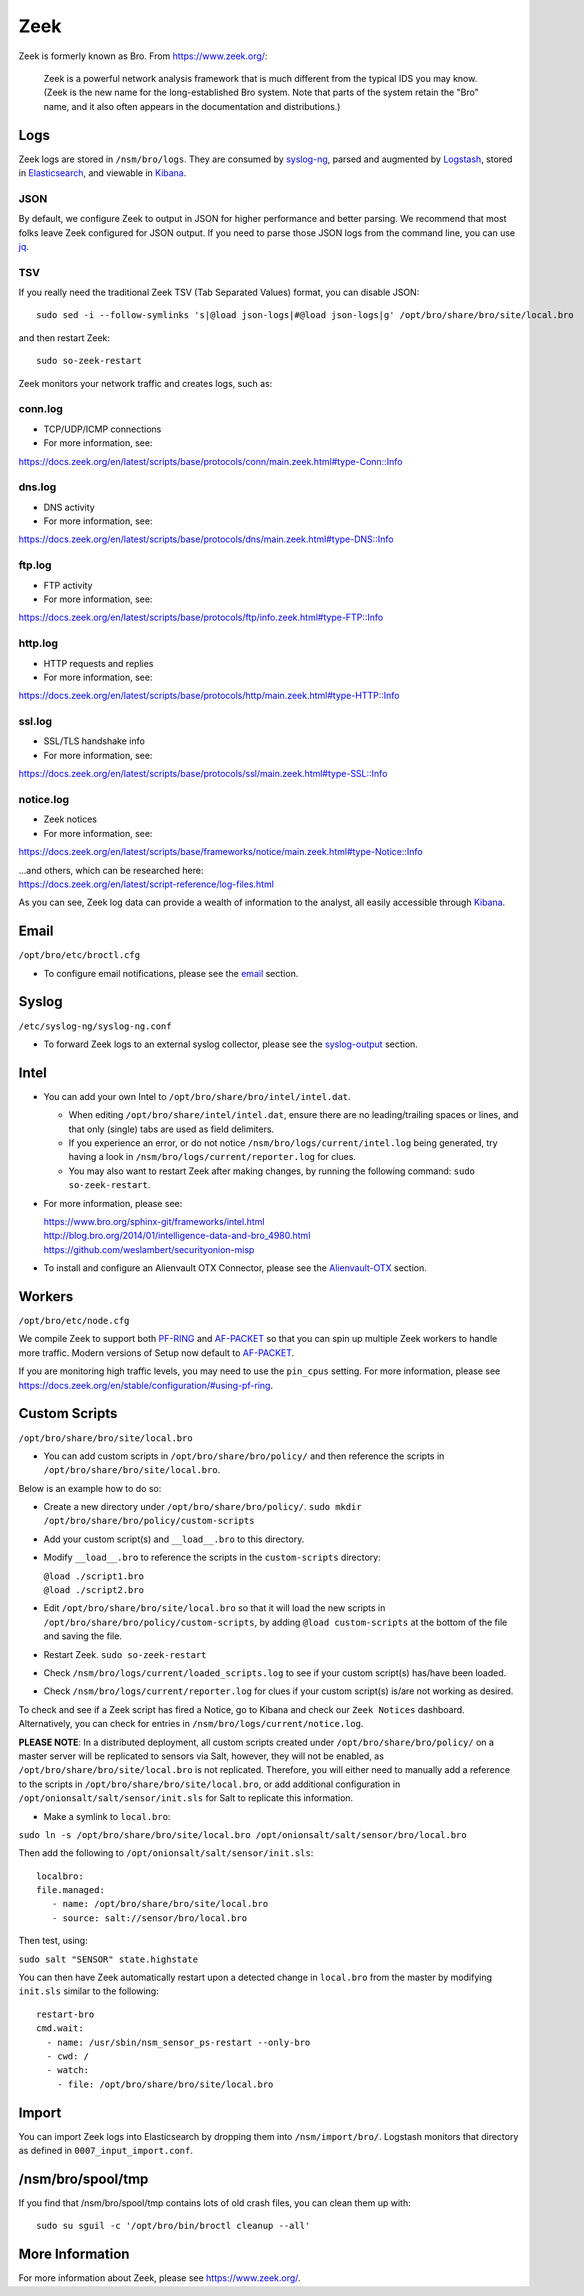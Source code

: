 Zeek
====

Zeek is formerly known as Bro.  From https://www.zeek.org/:

    Zeek is a powerful network analysis framework that is much different from the typical IDS you may know. (Zeek is the new name for the long-established Bro system. Note that parts of the system retain the "Bro" name, and it also often appears in the documentation and distributions.)

Logs
----

Zeek logs are stored in ``/nsm/bro/logs``. They are consumed by `syslog-ng <syslog>`__, parsed and augmented by `Logstash <Logstash>`__, stored in `Elasticsearch <Elasticsearch>`__, and viewable in `Kibana <Kibana>`__.

JSON
~~~~
By default, we configure Zeek to output in JSON for higher performance and better parsing. We recommend that most folks leave Zeek configured for JSON output.  If you need to parse those JSON logs from the command line, you can use `<jq>`_.

TSV
~~~

If you really need the traditional Zeek TSV (Tab Separated Values) format, you can disable JSON:

::

    sudo sed -i --follow-symlinks 's|@load json-logs|#@load json-logs|g' /opt/bro/share/bro/site/local.bro

and then restart Zeek:

::

    sudo so-zeek-restart

Zeek monitors your network traffic and creates logs, such as:

conn.log
~~~~~~~~

-  TCP/UDP/ICMP connections

-  For more information, see:

https://docs.zeek.org/en/latest/scripts/base/protocols/conn/main.zeek.html#type-Conn::Info

dns.log
~~~~~~~

-  DNS activity

-  For more information, see:

https://docs.zeek.org/en/latest/scripts/base/protocols/dns/main.zeek.html#type-DNS::Info

ftp.log
~~~~~~~

-  FTP activity

-  For more information, see:

https://docs.zeek.org/en/latest/scripts/base/protocols/ftp/info.zeek.html#type-FTP::Info

http.log
~~~~~~~~

-  HTTP requests and replies

-  For more information, see:

https://docs.zeek.org/en/latest/scripts/base/protocols/http/main.zeek.html#type-HTTP::Info

ssl.log
~~~~~~~

-  SSL/TLS handshake info

-  For more information, see:

https://docs.zeek.org/en/latest/scripts/base/protocols/ssl/main.zeek.html#type-SSL::Info

notice.log
~~~~~~~~~~

-  Zeek notices

-  For more information, see:

https://docs.zeek.org/en/latest/scripts/base/frameworks/notice/main.zeek.html#type-Notice::Info

| ...and others, which can be researched here:
| https://docs.zeek.org/en/latest/script-reference/log-files.html

As you can see, Zeek log data can provide a wealth of information to the analyst, all easily accessible through `Kibana <Kibana>`__.

Email
-----

``/opt/bro/etc/broctl.cfg``

-  To configure email notifications, please see the `email <email#zeek>`__ section.

Syslog
------

``/etc/syslog-ng/syslog-ng.conf``

-  To forward Zeek logs to an external syslog collector, please see the `<syslog-output>`__ section.

Intel
-----

-  You can add your own Intel to ``/opt/bro/share/bro/intel/intel.dat``.

   -  When editing ``/opt/bro/share/intel/intel.dat``, ensure there are no leading/trailing spaces or lines, and that only (single) tabs are used as field delimiters.
   -  If you experience an error, or do not notice ``/nsm/bro/logs/current/intel.log`` being generated, try having a look in ``/nsm/bro/logs/current/reporter.log`` for clues.
   -  You may also want to restart Zeek after making changes, by running the following command:
      \ ``sudo so-zeek-restart``.

-  For more information, please see:

   | https://www.bro.org/sphinx-git/frameworks/intel.html\ 
   | http://blog.bro.org/2014/01/intelligence-data-and-bro_4980.html\ 
   | https://github.com/weslambert/securityonion-misp

-  To install and configure an Alienvault OTX Connector, please see the `<Alienvault-OTX>`__ section.

Workers
-------

``/opt/bro/etc/node.cfg``

We compile Zeek to support both `<PF-RING>`__ and `<AF-PACKET>`_ so that you can spin up multiple Zeek workers to handle more traffic.  Modern versions of Setup now default to `<AF-PACKET>`_.

If you are monitoring high traffic levels, you may need to use the ``pin_cpus`` setting.  For more information, please see https://docs.zeek.org/en/stable/configuration/#using-pf-ring.

Custom Scripts
--------------

``/opt/bro/share/bro/site/local.bro``

-  You can add custom scripts in ``/opt/bro/share/bro/policy/`` and then reference the scripts in ``/opt/bro/share/bro/site/local.bro``.

Below is an example how to do so:

-  Create a new directory under ``/opt/bro/share/bro/policy/``.
   ``sudo mkdir /opt/bro/share/bro/policy/custom-scripts``
-  Add your custom script(s) and ``__load__.bro`` to this directory.
-  Modify ``__load__.bro`` to reference the scripts in the
   ``custom-scripts`` directory:

   | ``@load ./script1.bro``
   | ``@load ./script2.bro``

-  Edit ``/opt/bro/share/bro/site/local.bro`` so that it will load the
   new scripts in ``/opt/bro/share/bro/policy/custom-scripts``, by
   adding ``@load custom-scripts`` at the bottom of the file and saving
   the file.
-  Restart Zeek.
   ``sudo so-zeek-restart``
-  Check ``/nsm/bro/logs/current/loaded_scripts.log`` to see if your
   custom script(s) has/have been loaded.
-  Check ``/nsm/bro/logs/current/reporter.log`` for clues if your custom
   script(s) is/are not working as desired.

To check and see if a Zeek script has fired a Notice, go to Kibana and check our ``Zeek Notices`` dashboard. Alternatively, you can check for entries in ``/nsm/bro/logs/current/notice.log``.

**PLEASE NOTE**: In a distributed deployment, all custom scripts created
under ``/opt/bro/share/bro/policy/`` on a master server will be
replicated to sensors via Salt, however, they will not be enabled, as
``/opt/bro/share/bro/site/local.bro`` is not replicated. Therefore, you
will either need to manually add a reference to the scripts in
``/opt/bro/share/bro/site/local.bro``, or add additional configuration
in ``/opt/onionsalt/salt/sensor/init.sls`` for Salt to replicate this
information.

-  Make a symlink to ``local.bro``:

``sudo ln -s /opt/bro/share/bro/site/local.bro /opt/onionsalt/salt/sensor/bro/local.bro``

Then add the following to ``/opt/onionsalt/salt/sensor/init.sls``:

::

    localbro:   
    file.managed:
       - name: /opt/bro/share/bro/site/local.bro
       - source: salt://sensor/bro/local.bro

Then test, using:

``sudo salt "SENSOR" state.highstate``

You can then have Zeek automatically restart upon a detected change in ``local.bro`` from the master by modifying ``init.sls`` similar to the following:

::

    restart-bro
    cmd.wait:
      - name: /usr/sbin/nsm_sensor_ps-restart --only-bro
      - cwd: /
      - watch:
        - file: /opt/bro/share/bro/site/local.bro

Import
------
You can import Zeek logs into Elasticsearch by dropping them into ``/nsm/import/bro/``.  Logstash monitors that directory as defined in ``0007_input_import.conf``.

/nsm/bro/spool/tmp
------------------

If you find that /nsm/bro/spool/tmp contains lots of old crash files,
you can clean them up with:

::

    sudo su sguil -c '/opt/bro/bin/broctl cleanup --all'

More Information
----------------
For more information about Zeek, please see https://www.zeek.org/.
